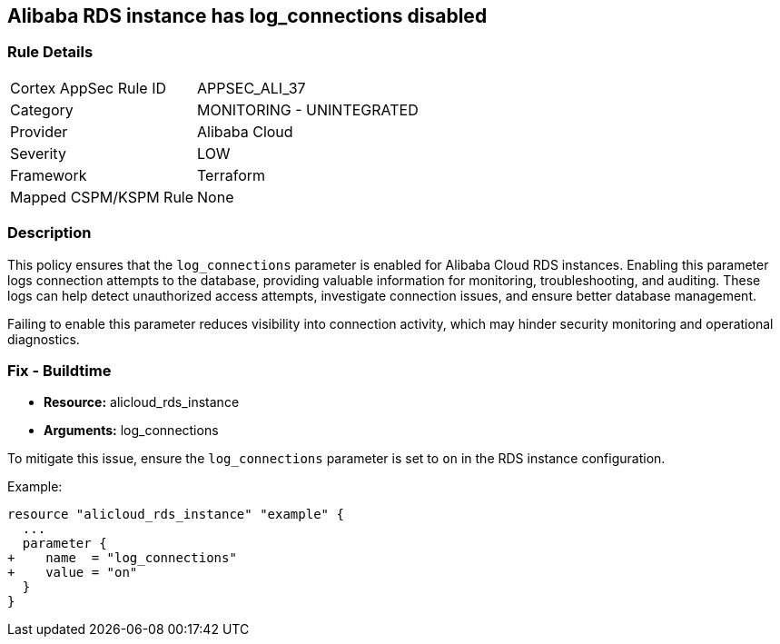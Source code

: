 == Alibaba RDS instance has log_connections disabled


=== Rule Details

[cols="1,2"]
|===
|Cortex AppSec Rule ID |APPSEC_ALI_37
|Category |MONITORING - UNINTEGRATED
|Provider |Alibaba Cloud
|Severity |LOW
|Framework |Terraform
|Mapped CSPM/KSPM Rule |None
|===


=== Description

This policy ensures that the `log_connections` parameter is enabled for Alibaba Cloud RDS instances. Enabling this parameter logs connection attempts to the database, providing valuable information for monitoring, troubleshooting, and auditing. These logs can help detect unauthorized access attempts, investigate connection issues, and ensure better database management.

Failing to enable this parameter reduces visibility into connection activity, which may hinder security monitoring and operational diagnostics.

=== Fix - Buildtime

* *Resource:* alicloud_rds_instance
* *Arguments:* log_connections

To mitigate this issue, ensure the `log_connections` parameter is set to `on` in the RDS instance configuration.

Example:

[source,go]
----
resource "alicloud_rds_instance" "example" {
  ...
  parameter {
+    name  = "log_connections"
+    value = "on"
  }
}
----
